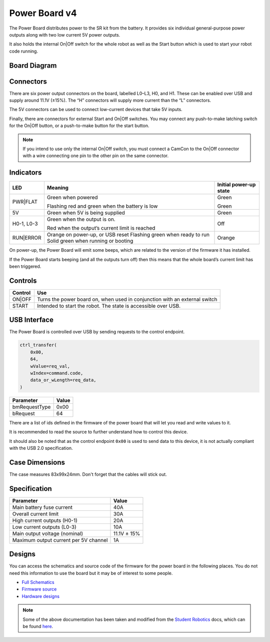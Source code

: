 Power Board v4
==============

.. figure:: img/pbv4.png
   :alt: The SRv4 Power Board
   :align: center

The Power Board distributes power to the SR kit from the battery. It
provides six individual general-purpose power outputs along with two
low current 5V power outputs.

It also holds the internal On|Off switch for the whole robot as well as
the Start button which is used to start your robot code running.

Board Diagram
----------------

.. figure:: img/pbv4_diagram.svg
   :alt: Diagram of the SRv4 Power Board
   :align: center

Connectors
----------

There are six power output connectors on the board, labelled L0–L3, H0,
and H1. These can be enabled over USB and supply around 11.1V (±15%).
The “H” connectors will supply more current than the “L” connectors.

The 5V connectors can be used to connect low-current devices that take
5V inputs.

Finally, there are connectors for external Start and On|Off switches.
You may connect any push-to-make latching switch for the On|Off button,
or a push-to-make button for the start button.

.. Note::

   If you intend to use only the internal On|Off switch, you must
   connect a CamCon to the On|Off connector with a wire connecting one
   pin to the other pin on the same connector.

Indicators
----------

+----------------+--------------------------------+---------------------+
| LED            | Meaning                        | Initial power-up    |
|                |                                | state               |
+================+================================+=====================+
| PWR|FLAT       | Green when powered             | Green               |
|                |                                |                     |
|                | Flashing red and green when    | Green               |
|                | the battery is low             |                     |
+----------------+--------------------------------+---------------------+
| 5V             | Green when 5V is being         | Green               |
|                | supplied                       |                     |
+----------------+--------------------------------+---------------------+
| H0-1, L0-3     | Green when the output is on.   | Off                 |
|                |                                |                     |
|                | Red when the output’s          |                     |
|                | current limit is reached       |                     |
+----------------+--------------------------------+---------------------+
| RUN|ERROR      | Orange on power-up, or USB     | Orange              |
|                | reset Flashing green when      |                     |
|                | ready to run Solid green when  |                     |
|                | running or booting             |                     |
+----------------+--------------------------------+---------------------+

On power-up, the Power Board will emit some beeps, which are related to
the version of the firmware it has installed.

If the Power Board starts beeping (and all the outputs turn off) then
this means that the whole board’s current limit has been triggered.

Controls
--------

======= ==========================================================================
Control Use
======= ==========================================================================
ON|OFF  Turns the power board on, when used in conjunction with an external switch
START   Intended to start the robot. The state is accessible over USB.
======= ==========================================================================

USB Interface
-------------

The Power Board is controlled over USB by sending requests to the control endpoint.

.. code-block:: python

    ctrl_transfer(
        0x00,
        64,
        wValue=req_val,
        wIndex=command.code,
        data_or_wLength=req_data,
    )

+---------------+-------+
| Parameter     | Value |
+===============+=======+
| bmRequestType | 0x00  |
+---------------+-------+
| bRequest      | 64    |
+---------------+-------+

There are a list of ids defined in the firmware of the power board that will let you read and write values to it.

It is recommended to read the source to further understand how to control this device.

It should also be noted that as the control endpoint ``0x00`` is used to send data to this device, it is not actually
compliant with the USB 2.0 specification.

Case Dimensions
---------------

The case measures 83x99x24mm. Don't forget that the cables will stick out.


Specification
-------------

===================================== ===========
Parameter                             Value
===================================== ===========
Main battery fuse current             40A
Overall current limit                 30A
High current outputs (H0-1)           20A
Low current outputs (L0-3)            10A
Main output voltage (nominal)         11.1V ± 15%
Maximum output current per 5V channel 1A
===================================== ===========

Designs
-------

You can access the schematics and source code of the firmware for the
power board in the following places. You do not need this information to
use the board but it may be of interest to some people.

- `Full Schematics`_
- `Firmware source`_
- `Hardware designs`_

.. _Full Schematics: https://www.studentrobotics.org/resources/kit/power-schematic.pdf
.. _Firmware source: https://github.com/j5api/sr-power-v4-fw
.. _Hardware designs: https://www.studentrobotics.org/cgit/boards/power-v4-hw.git/


.. Note:: Some of the above documentation has been taken and modified from the `Student Robotics`_ docs, which can be found here_.

.. _Student Robotics: https://studentrobotics.org/
.. _here: https://github.com/srobo/docs/blob/master/kit/power_board.md